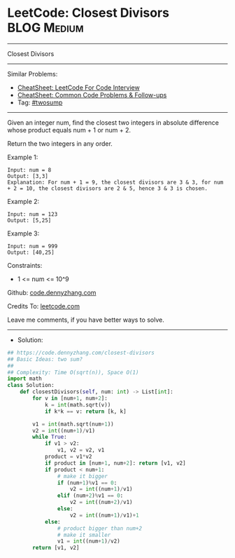 * LeetCode: Closest Divisors                                    :BLOG:Medium:
#+STARTUP: showeverything
#+OPTIONS: toc:nil \n:t ^:nil creator:nil d:nil
:PROPERTIES:
:type:     twosum, redo
:END:
---------------------------------------------------------------------
Closest Divisors
---------------------------------------------------------------------
#+BEGIN_HTML
<a href="https://github.com/dennyzhang/code.dennyzhang.com/tree/master/problems/closest-divisors"><img align="right" width="200" height="183" src="https://www.dennyzhang.com/wp-content/uploads/denny/watermark/github.png" /></a>
#+END_HTML
Similar Problems:
- [[https://cheatsheet.dennyzhang.com/cheatsheet-leetcode-A4][CheatSheet: LeetCode For Code Interview]]
- [[https://cheatsheet.dennyzhang.com/cheatsheet-followup-A4][CheatSheet: Common Code Problems & Follow-ups]]
- Tag: [[https://code.dennyzhang.com/followup-twosum][#twosump]]
---------------------------------------------------------------------
Given an integer num, find the closest two integers in absolute difference whose product equals num + 1 or num + 2.

Return the two integers in any order.
 
Example 1:
#+BEGIN_EXAMPLE
Input: num = 8
Output: [3,3]
Explanation: For num + 1 = 9, the closest divisors are 3 & 3, for num + 2 = 10, the closest divisors are 2 & 5, hence 3 & 3 is chosen.
#+END_EXAMPLE

Example 2:
#+BEGIN_EXAMPLE
Input: num = 123
Output: [5,25]
#+END_EXAMPLE

Example 3:
#+BEGIN_EXAMPLE
Input: num = 999
Output: [40,25]
#+END_EXAMPLE
 
Constraints:

- 1 <= num <= 10^9

Github: [[https://github.com/dennyzhang/code.dennyzhang.com/tree/master/problems/closest-divisors][code.dennyzhang.com]]

Credits To: [[https://leetcode.com/problems/closest-divisors/description/][leetcode.com]]

Leave me comments, if you have better ways to solve.
---------------------------------------------------------------------
- Solution:

#+BEGIN_SRC python
## https://code.dennyzhang.com/closest-divisors
## Basic Ideas: two sum?
##
## Complexity: Time O(sqrt(n)), Space O(1)
import math
class Solution:
    def closestDivisors(self, num: int) -> List[int]:
        for v in [num+1, num+2]:
            k = int(math.sqrt(v))
            if k*k == v: return [k, k]

        v1 = int(math.sqrt(num+1))
        v2 = int((num+1)/v1)
        while True:
            if v1 > v2:
                v1, v2 = v2, v1
            product = v1*v2
            if product in [num+1, num+2]: return [v1, v2]
            if product < num+1:
                # make it bigger
                if (num+1)%v1 == 0:
                    v2 = int((num+1)/v1)
                elif (num+2)%v1 == 0:
                    v2 = int((num+2)/v1) 
                else:
                    v2 = int((num+1)/v1)+1
            else:
                # product bigger than num+2
                # make it smaller
                v1 = int((num+1)/v2)
        return [v1, v2]
#+END_SRC

#+BEGIN_HTML
<div style="overflow: hidden;">
<div style="float: left; padding: 5px"> <a href="https://www.linkedin.com/in/dennyzhang001"><img src="https://www.dennyzhang.com/wp-content/uploads/sns/linkedin.png" alt="linkedin" /></a></div>
<div style="float: left; padding: 5px"><a href="https://github.com/dennyzhang"><img src="https://www.dennyzhang.com/wp-content/uploads/sns/github.png" alt="github" /></a></div>
<div style="float: left; padding: 5px"><a href="https://www.dennyzhang.com/slack" target="_blank" rel="nofollow"><img src="https://www.dennyzhang.com/wp-content/uploads/sns/slack.png" alt="slack"/></a></div>
</div>
#+END_HTML
